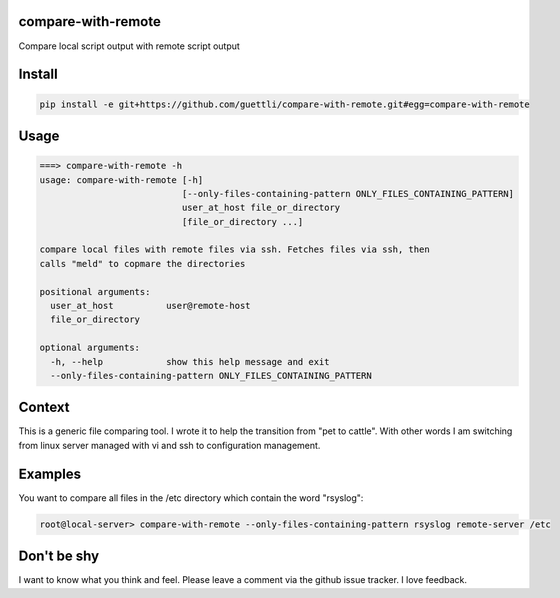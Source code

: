 compare-with-remote
---------------------

Compare local script output with remote script output

Install
-------

.. code-block:: shell

    pip install -e git+https://github.com/guettli/compare-with-remote.git#egg=compare-with-remote

Usage
-----

.. code-block:: shell

    ===> compare-with-remote -h
    usage: compare-with-remote [-h]
                               [--only-files-containing-pattern ONLY_FILES_CONTAINING_PATTERN]
                               user_at_host file_or_directory
                               [file_or_directory ...]

    compare local files with remote files via ssh. Fetches files via ssh, then
    calls "meld" to copmare the directories

    positional arguments:
      user_at_host          user@remote-host
      file_or_directory

    optional arguments:
      -h, --help            show this help message and exit
      --only-files-containing-pattern ONLY_FILES_CONTAINING_PATTERN

Context
-------

This is a generic file comparing tool. I wrote it to help the transition from "pet to cattle". With other words
I am switching from linux server managed with vi and ssh to configuration management.

Examples
--------

You want to compare all files in the /etc directory which contain the word "rsyslog":

.. code-block:: shell

    root@local-server> compare-with-remote --only-files-containing-pattern rsyslog remote-server /etc


Don't be shy
------------

I want to know what you think and feel. Please leave a comment via the github issue tracker. I love feedback.
